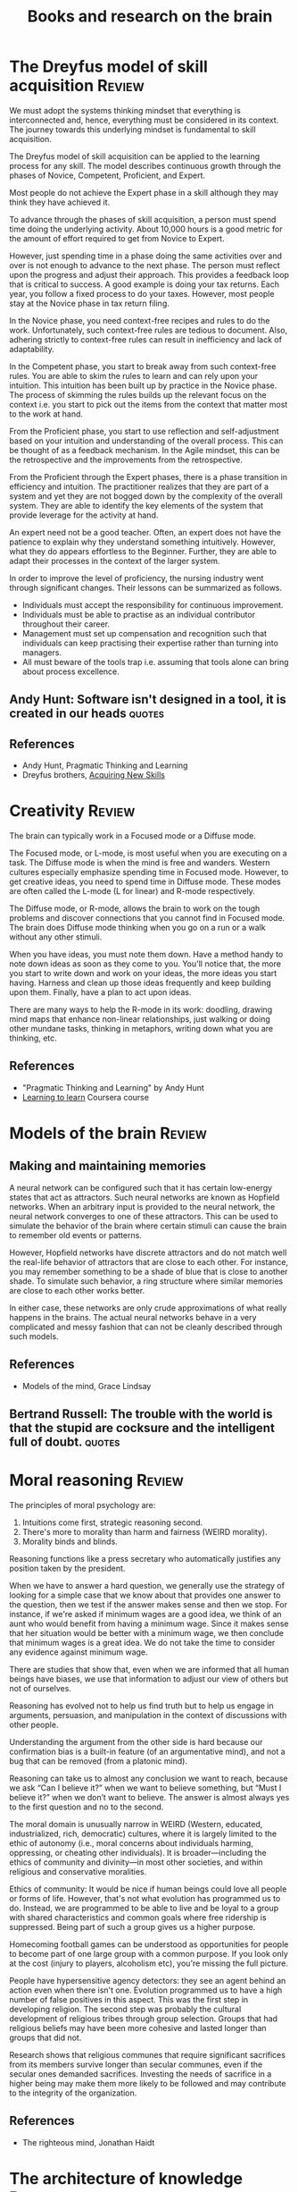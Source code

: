 #+TITLE: Books and research on the brain
#+FILETAGS: :Brain:Science:
#+STARTUP: overview, hideallblocks

* The Dreyfus model of skill acquisition                             :Review:
:PROPERTIES:
:ID:       1b62c6dd-c98f-45c4-b85d-d4162a880e2b
:END:

We must adopt the systems thinking mindset that everything is
interconnected and, hence, everything must be considered in its
context. The journey towards this underlying mindset is fundamental to
skill acquisition.

The Dreyfus model of skill acquisition can be applied to the learning
process for any skill. The model describes continuous growth through
the phases of Novice, Competent, Proficient, and Expert.

Most people do not achieve the Expert phase in a skill although they
may think they have achieved it.

To advance through the phases of skill acquisition, a person must
spend time doing the underlying activity. About 10,000 hours is a good
metric for the amount of effort required to get from Novice to
Expert.

However, just spending time in a phase doing the same activities over
and over is not enough to advance to the next phase. The person must
reflect upon the progress and adjust their approach. This provides a
feedback loop that is critical to success. A good example is doing
your tax returns. Each year, you follow a fixed process to do your
taxes. However, most people stay at the Novice phase in tax return
filing.

In the Novice phase, you need context-free recipes and rules to do the
work. Unfortunately, such context-free rules are tedious to
document. Also, adhering strictly to context-free rules can result in
inefficiency and lack of adaptability.

In the Competent phase, you start to break away from such
context-free rules. You are able to skim the rules to learn and can
rely upon your intuition. This intuition has been built up by practice
in the Novice phase. The process of skimming the rules builds up the
relevant focus on the context i.e. you start to pick out the items
from the context that matter most to the work at hand.

From the Proficient phase, you start to use reflection and
self-adjustment based on your intuition and understanding of the
overall process. This can be thought of as a feedback mechanism. In
the Agile mindset, this can be the retrospective and the improvements
from the retrospective.

From the Proficient through the Expert phases, there is a phase
transition in efficiency and intuition. The practitioner realizes that
they are part of a system and yet they are not bogged down by the
complexity of the overall system. They are able to identify the key
elements of the system that provide leverage for the activity at hand.

An expert need not be a good teacher. Often, an expert does not have
the patience to explain why they understand something
intuitively. However, what they do appears effortless to the
Beginner. Further, they are able to adapt their processes in the
context of the larger system.

In order to improve the level of proficiency, the nursing industry
went through significant changes. Their lessons can be summarized as
follows.
- Individuals must accept the responsibility for continuous improvement.
- Individuals must be able to practise as an individual contributor
  throughout their career.
- Management must set up compensation and recognition such that
  individuals can keep practising their expertise rather than turning
  into managers.
- All must beware of the tools trap i.e. assuming that tools alone can
  bring about process excellence.


** Andy Hunt: Software isn't designed in a tool, it is created in our heads :quotes:


** References

- Andy Hunt, Pragmatic Thinking and Learning
- Dreyfus brothers, [[https://drive.google.com/file/d/0B5vaNNyT6fShdHVDM2I1cDhmSHc/view?usp=drive_link&resourcekey=0-4LNorgv2lUJo_5BfAC5YBg][Acquiring New Skills]]


* Creativity                                                         :Review:

The brain can typically work in a Focused mode or a Diffuse mode.

The Focused mode, or L-mode, is most useful when you are executing on
a task. The Diffuse mode is when the mind is free and wanders. Western
cultures especially emphasize spending time in Focused mode. However,
to get creative ideas, you need to spend time in Diffuse mode. These
modes are often called the L-mode (L for linear) and R-mode
respectively.

The Diffuse mode, or R-mode, allows the brain to work on the tough
problems and discover connections that you cannot find in Focused
mode. The brain does Diffuse mode thinking when you go on a run or a walk
without any other stimuli.

When you have ideas, you must note them down. Have a method handy to
note down ideas as soon as they come to you. You'll notice that, the
more you start to write down and work on your ideas, the more ideas
you start having. Harness and clean up those ideas frequently and keep
building upon them. Finally, have a plan to act upon ideas.

There are many ways to help the R-mode in its work: doodling, drawing
mind maps that enhance non-linear relationships, just walking or doing
other mundane tasks, thinking in metaphors, writing down what you are
thinking, etc.


** References

- "Pragmatic Thinking and Learning" by Andy Hunt
- [[https://www.coursera.org/learn/learning-how-to-learn/][Learning to learn]] Coursera course


* Models of the brain                                                :Review:


** Making and maintaining memories

   A neural network can be configured such that it has certain
   low-energy states that act as attractors. Such neural networks are
   known as Hopfield networks. When an arbitrary input
   is provided to the neural network, the neural network converges to
   one of these attractors. This can be used to simulate the behavior
   of the brain where certain stimuli can cause the brain to remember
   old events or patterns.

   However, Hopfield networks have discrete attractors and do not
   match well the real-life behavior of attractors that are close to
   each other. For instance, you may remember something to be a shade
   of blue that is close to another shade. To simulate such behavior,
   a ring structure where similar memories are close to each other
   works better.

   In either case, these networks are only crude approximations of
   what really happens in the brains. The actual neural networks
   behave in a very complicated and messy fashion that can not be
   cleanly described through such models.


** References

- Models of the mind, Grace Lindsay


** Bertrand Russell: The trouble with the world is that the stupid are cocksure and the intelligent full of doubt. :quotes:


* Moral reasoning                                                    :Review:

The principles of moral psychology are:
1. Intuitions come first, strategic reasoning second.
2. There's more to morality than harm and fairness (WEIRD morality).
3. Morality binds and blinds.

Reasoning functions like a press secretary who automatically justifies
any position taken by the president.

When we have to answer a hard question, we generally use the strategy
of looking for a simple case that we know about that provides one
answer to the question, then we test if the answer makes sense and
then we stop. For instance, if we're asked if minimum wages are a good
idea, we think of an aunt who would benefit from having a minimum
wage. Since it makes sense that her situation would be better with a
minimum wage, we then conclude that minimum wages is a great
idea. We do not take the time to consider any evidence against minimum
wage.

There are studies that show that, even when we are informed that all
human beings have biases, we use that information to adjust our view
of others but not of ourselves.

Reasoning has evolved not to help us find truth but to help us engage
in arguments, persuasion, and manipulation in the context of
discussions with other people.

Understanding the argument from the other side is hard because our
confirmation bias is a built-in feature (of an argumentative mind),
and not a bug that can be removed (from a platonic mind).

Reasoning can take us to almost any conclusion we want to reach,
because we ask “Can I believe it?” when we want to believe something,
but “Must I believe it?” when we don’t want to believe. The answer is
almost always yes to the first question and no to the second.

The moral domain is unusually narrow in WEIRD (Western, educated,
industrialized, rich, democratic) cultures, where it is largely
limited to the ethic of autonomy (i.e., moral concerns about
individuals harming, oppressing, or cheating other individuals). It is
broader—including the ethics of community and divinity—in most other
societies, and within religious and conservative moralities.

Ethics of community: It would be nice if human beings could love all
people or forms of life. However, that's not what evolution has
programmed us to do. Instead, we are programmed to be able to live and
be loyal to a group with shared characteristics and common goals where
free ridership is suppressed. Being part of such a group gives us a
higher purpose.

Homecoming football games can be understood as opportunities for
people to become part of one large group with a common purpose. If you
look only at the cost (injury to players, alcoholism etc), you're
missing the full picture.

People have hypersensitive agency detectors: they see an agent behind
an action even when there isn't one. Evolution programmed us to have a
high number of false positives in this aspect. This was the first step
in developing religion. The second step was probably the cultural
development of religious tribes through group selection. Groups that
had religious beliefs may have been more cohesive and lasted longer
than groups that did not.

Research shows that religious communes that require significant
sacrifices from its members survive longer than secular communes, even
if the secular ones demanded sacrifices. Investing the needs of
sacrifice in a higher being may make them more likely to be
followed and may contribute to the integrity of the organization.

** References

- The righteous mind, Jonathan Haidt

* The architecture of knowledge                                      :Review:

Think of all knowlege as a pyramid. At the top of the pyramid is the
small set of things you know.

Below that is a broader section of the
things you know you don't know. You are aware that these things exist
but you haven't delved into them in detail. Perhaps you have a Novice
level knowledge of them or you just have awareness that they exist.

Finally, at the base of the pyramid are the much larger set of things
that you don't know you don't know. They exist out there but you are
not even aware that they exist. Further, that base is growing faster
in time than either of the two sections above because the two sections
above only grow at the rate that you can learn.


* Poetic naturalism                                                  :Review:

Poetic naturalism - Naturalism is the belief that the world revealed
through scientific inquiry is the only true world.

Poetic implies that there are many ways of describing this natural
world. All the good ways of talking about the world must be consistent
with each other and with the observed reality of the world. The best
way of describing the world depends upon what you want to achieve.

One way might be derived from another. For instance, fluid dynamics
can be a macro-level view of a fluid derived from the quantum-level
understanding of it. In this case, the quantum level view is called
fundamental, and the fluid dynamic view is called emergent. Each model
is autonomous and doesn't rely upon the other. Each model has its
own domain of applicability.

Phase transitions happen when the underlying system moves from one
domain of applicability to another. For instance, the big bang, then
atoms, then life, then multi-cellular organisms, etc.

Sometimes, these models can be hierarchical, starting from a
fundamental model and becoming more coarse-grained. More
coarse-grained models allow for easier computation and cognition to
get insights. However, they may have a limited domain of
applicability.

You can think of probability in two ways. One way is that, if you
simulate an event infinite times, the probability of the event tells
you how often that event will happen. However, Bayesians think of the
probability of an event as the credence that you give it in the
presence of uncertainty. With this method, you never give certainty to
any belief because there is always a chance that you will be proven
wrong by later events. As events unfold, you update the credence you
give to the event by using the Bayesian formula.

There are three features that characteristize life as we know
it. They are compartmentalization, metabolism, and replication with
variation.

Compartmentalization means that a living form typically has a membrane
that separates it from the inside. This is relatively easy to
achieve. For example, Thomas Schelling showed that, if the following properties
hold:
1. A community is represented by Xs and Os,
2. Each of them is unhappy if they are surrounded by 70% or more of
   the other, and
3. When they are unhappy, they're able to move to a random open slot
then you reach an equilibrium where the Xs and Os are largely
segregated.

This could be interpreted as membranes around the Xs and Os.

In biology, lipids are commonly used for membranes. They have
hydrophilic heads and hydrophobic tails which have the capacity to be
"happy".

Most scientists believe that replication happened first before
metabolism. Our cells are constructed so that information is stored in
the DNA while the actual work is done through proteins. The
translation from the blueprint to work is done by an intermediate
layer called mRNA in the ribosomes.

** References

- Sean Carroll, "The big picture"

* Types of bias                                                      :Review:

  This note lists some key biases that affect our thinking. Methods to
  overcome bias are noted here.

  The acronym to remember is FFRACASS.


** Focusing bias

   Nothing In life is as important or as useful as you think it is.

   For instance, there is not a lot of correlation between wealth and
   happiness. Paraplegics are not as unhappy as non-paraplegics think
   they are. Living in California won't make you as happy as you think
   it will.

   Similarly, people tend to look at new initiatives or new processes
   as cure-alls. They are usually not.


** First conclusion bias

   When we see a first conclusion that matches our inherent biases,
   our mind shuts down to other possible explanations.  As Charlie
   Munger famously pointed out, the mind works a bit like a sperm and
   egg: the first idea gets in and then the mind shuts.


** Representativeness bias

   We tend to not use base rates in our forecasting.

   For example, when determining the success of a new project, we
   discount the failure rate of previous similar projects.

   Another example: when asked "Donald Jones is of a retiring
   nature. Is it more likely that he is a salesman or a
   librarian?", most people guess that he is a
   librarian. However, by Bayes' theorem:

   P[librarian/retiring] > P[salesman/retiring] <=>
   P[retiring/librarian] / P[retiring/salesman] > P[salesman] /
   P[librarian]

   In the base population of all men, salesmen are much more
   likely than librarians. The probability of a male librarian
   being retiring would have to be significantly higher than that
   of a male salesman being retiring to overcome that.


** Availability bias

   We tend to more easily recall what is more vivid and more recent.
   For instance, people tend to overestimate the danger of an air
   crash or a terror attack.


** Confirmation bias

   We tend to look for confirmations of long-held wisdom rather than
   violations. Jonathan Haidt makes this point in the context of
   morality.


** Attribution bias

   We tend to believe that what people do reflects who they are. As a
   consequence, we overestimate how consistent others' behavior will
   be.

   This is also called Fundamental Attribution Error.


** Social desirability bias

   We tend to seek safety in numbers and will look for social guidance
   of our behavior.

   This instinct creates a cohesive sense of cooperation and culture
   which would not otherwise be possible but also leads us to do
   foolish things if our group is doing them as well.


** Survivorship bias

   We over-attribute success to things done by a successful agent
   rather than to randomness or luck. Also, we often learn false
   lessons by exclusively studying victors without seeing all the
   accompanying losers who acted in the same way but did not
   succeed. This has been highlighted in the business world by Phil
   Rosenzweig.
